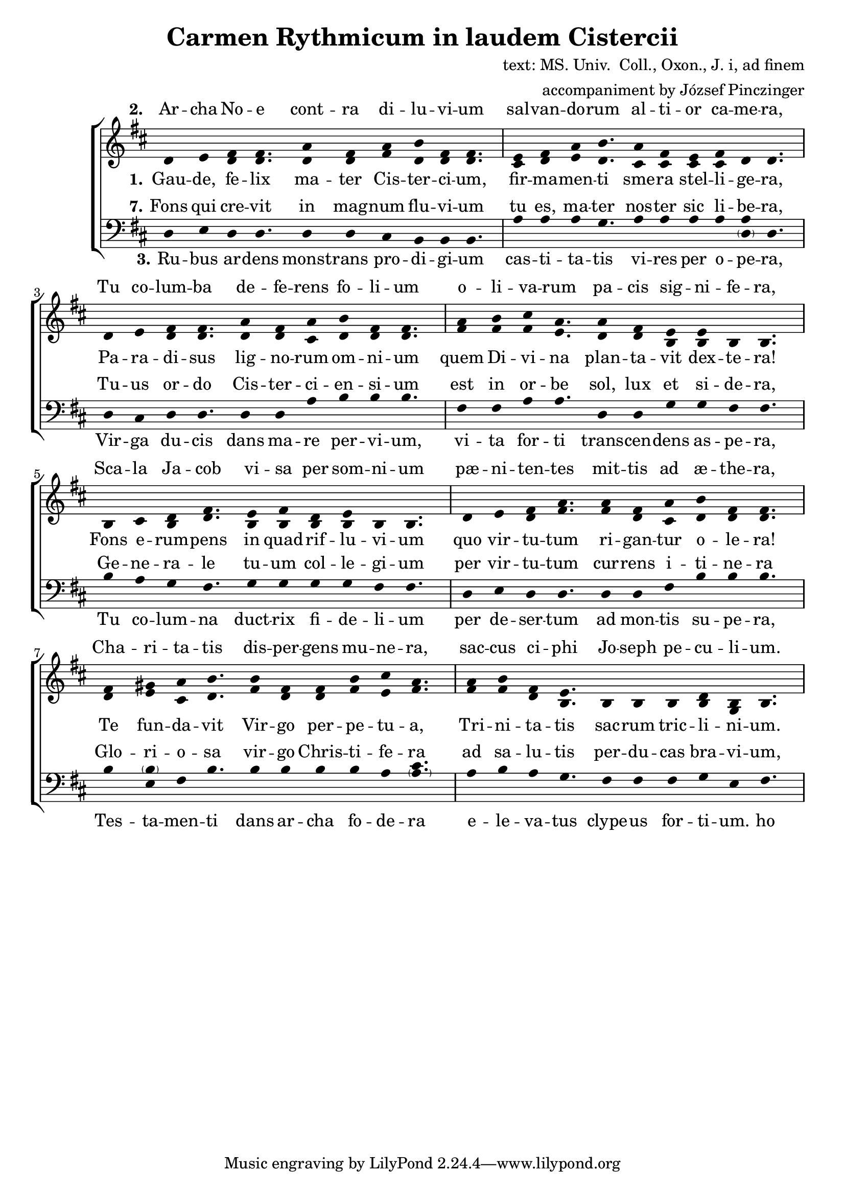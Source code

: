 \version "2.20.0"

\header {
  title = "Carmen Rythmicum in laudem Cistercii"
%  subtitle = "subtitle"
  composer = "text: MS. Univ.  Coll., Oxon., J. i, ad finem"
  arranger = "accompaniment by József Pinczinger"
%  instrument = "instrument"
%  metre = "metre"
%  opus = "opus"
%  piece = "piece"
%  poet = "poet"
%  texidoc = "All header fields with special meanings."
%  copyright = "public domain"
%  enteredby = "jcn"
%  source = "urtext"
}

global = {
  \key d \major
  \time 11/4
}

\language "deutsch"

sopMusic = \relative {
  d'4 e fis fis4. a4 fis a h fis fis4.
  e4 fis a h4. a4 fis e fis d d4.

  d4 e fis fis4. a4 fis a h fis fis4.
  a4 h cis a4. a4 fis e e h h4.

  h4 cis d fis4. e4 fis d e h h4.
  d4 e fis a4. a4 fis a h fis fis4.

  fis4 gis a h4. h4 fis fis h cis a4.
  a4 h fis e4. h4 h h d h h4. 
}
sopWords = \lyricmode { 
% III.—CARMEN RYTHMICUM IN LAUDEM CISTERCII.
% [MS. Univ.  Coll., Oxon., J. i, ad finem.]


  \set stanza = #"2." 
Ar -- cha No -- e cont -- ra di -- lu -- vi -- um sal -- van -- do -- rum al -- ti -- or ca -- me -- ra,
Tu co -- lum -- ba de -- fe -- rens fo -- li -- um o -- li -- va -- rum pa -- cis sig -- ni -- fe -- ra,
Sca -- la Ja -- cob vi -- sa per som -- ni -- um pæ -- ni -- ten -- tes mit -- tis ad æ -- the -- ra,
Cha -- ri -- ta -- tis dis -- per -- gens mu -- ne -- ra, sac -- cus ci -- phi Jo -- seph pe -- cu -- li -- um.


% 4.Vellus rore complutum nubium pietatis exprimis ubera;
% Fons maxillæ dans refrigerium, lectionis frequentis littera,
% Funda David per jejunium hostem frangens in carne tenera,
% Sic cisterna Bethleem viscera reficiens pie precantium.
% 
% 5.Virgo fovens regale sericum, languidorum relevans onera,
% Tu reginæ Saba convivium contemplando subintras propera,
% Thronus regis tu, sanctuarium tu, altare expians scelera,
% Currus igneus quem fert in aera metus et spes, dolor et gaudium.
% 
% 6.Cedrus montis, hisopus vallium summa tenens, moderans infera,
% Aquas scindens Heliæ pallium, mala spernis, eligens prospera,
% Helisei gratum tugurium, in quo fessus refovet latera,
% Tu vas novum, salis quo misera corruptio sanatur fontium.  
}

altoMusic = \relative {
  d'4 e d d4. d4 d fis d d d4.
  cis4 d e d4. cis4 cis cis cis d d4.

  d4 e d d4. d4 d cis d d d4.
  fis4 fis fis e4. d4 d h h h h4.

  h4 cis h d4. h4 h h h h h4.
  d4 e d fis4. fis4 d cis d d d4.

  d4 e cis d4. fis4 d d fis e fis4.
  fis4 fis d h4. h4 h h h g h4.
}
altoWords =\lyricmode {
  \set stanza = #"1." 
Gau -- de, fe -- lix ma -- ter Cis -- ter -- ci -- um, fir -- ma -- men -- ti sme -- ra stel -- li -- ge -- ra,
Pa -- ra -- di -- sus lig -- no -- rum om -- ni -- um quem Di -- vi -- na plan -- ta -- vit dex -- te -- ra!
Fons e -- rum -- pens in quad -- rif -- lu -- vi -- um quo vir -- tu -- tum ri -- gan -- tur o -- le -- ra!
Te fun -- da -- vit Vir -- go per -- pe -- tu -- a, Tri -- ni -- ta -- tis sac -- rum tric -- li -- ni -- um.
}

tenorMusic = \relative {
  g4 a f g
}
tenorWords = \lyricmode {
  \set stanza = #"7." 
Fons qui cre -- vit in mag -- num flu -- vi -- um tu es, ma -- ter nos -- ter sic li -- be -- ra,
Tu -- us or -- do Cis -- ter -- ci -- en -- si -- um est in or -- be sol, lux et si -- de -- ra,
Ge -- ne -- ra -- le tu -- um col -- le -- gi -- um per vir -- tu -- tum cur -- rens i -- ti -- ne -- ra
Glo -- ri -- o -- sa vir -- go Chris -- ti -- fe -- ra ad sa -- lu -- tis per -- du -- cas bra -- vi -- um,
}

bassMusic = \relative {
  d4 e d d4. d4 d cis h h h4.
  a'4 a a g4. a4 a a a <a \parenthesize d,> d,4.

  d4 cis d d4. d4 d a' h h h4.
  fis4 fis a a4. d,4 d g g fis fis4.

  h4 a g fis4. g4 g g g fis fis4.
  d4 e d d4. d4 d fis h h h4.

  h4 <\parenthesize h e,> fis h4. h4 h h h a <\parenthesize a cis>4.
  a4 h a g4. fis4 fis fis g e fis4.
}
bassWords = \lyricmode {
  \set stanza = #"3." 
Ru -- bus ar -- dens monst -- rans pro -- di -- gi -- um cas -- ti -- ta -- tis vi -- res per o -- pe -- ra,
Vir -- ga du -- cis dans ma -- re per -- vi -- um, vi -- ta for -- ti trans -- cen -- dens as -- pe -- ra,
Tu co -- lum -- na duct -- rix fi -- de -- li -- um per de -- ser -- tum ad mon -- tis su -- pe -- ra,
Tes -- ta -- men -- ti dans ar -- cha fo -- de -- ra e -- le -- va -- tus clype -- us for -- ti -- um.
  ho ho ho ho
}

\score {
  <<
    \new ChoirStaff <<
          \new Lyrics = "sopranos" \with {
        % This is needed for lyrics above a staff
        \override VerticalAxisGroup.staff-affinity = #DOWN
      }
      \new Staff = "women" <<
        \new Voice = "sopranos" { \voiceOne << \global \sopMusic >> }
        \new Voice = "altos" { \voiceTwo << \global \altoMusic >> }
      >>
      \new Lyrics = "sopranos" 
      \new Lyrics = "altos"
      \new Lyrics = "tenors" \with {
        % This is needed for lyrics above a staff
        \override VerticalAxisGroup.staff-affinity = #DOWN
      }

      \new Staff = "men" <<
        \clef bass
        \new Voice = "basses" { << \global \bassMusic >> }
      >>
      \new Lyrics = "basses"
      \context Lyrics = "sopranos" \lyricsto "sopranos" \sopWords
      \context Lyrics = "altos" \lyricsto "altos" \altoWords
      \context Lyrics = "tenors" \lyricsto "basses" \tenorWords
      \context Lyrics = "basses" \lyricsto "basses" \bassWords
    >>
  >>
    \layout {
    \context {
      \Staff
      \remove "Time_signature_engraver"
    }
    \context {
      \Voice
      \remove "Stem_engraver"
    }
    }
}

% Örülj, boldog anya
% Minden fa paradicsoma, amelyet az isteni jog ültetett!
% A folyóba törő szökőkút, ahol az erények zöldségei öntöznek!
% Az Örök Szűz alapított téged, a Szentháromság szent kamráját.
% 
% Noé bárkája az özönvízzel szemben az üdvözültek magasabb kamrája;
% Te vagy az olajfalevelet hordozó galamb, a béke zászlóvivője
% Jákob létráját bűnbánó álomban látták
% Jótékonysági ajándékokat szórva, József kincses pohártáskáját.
% 
% Az égő bokor, mely a tisztaság erejének csodáját mutatja be munkán keresztül,
% A herceg rúdja, amely átjárható tengert, bátor életet ad, amely meghaladja a durvaságot
% Te vagy az oszlop, amely a sivatagon keresztül vezeti a híveket a hegyek felé
% A Covenant egy ásóládát adva megemelte a harcosok pajzsát.
% 
% Szorítod a felhők gyapjúharmatát, mely jámbor kebleidre hullott;
% Az állcsont forrása, felfrissülést adó, közös betű olvasása
% Dávid parittyája gyorsan áttöri az ellenség gyengéd húsát,
% Ez a betlehemi gödör, amely felüdíti a jámbor imádkozók szívét.
% 
% A királyi selymet ápoló Szűzanya enyhíti a beteg emberek terheit
% Te, Sába királynője, sietve menj be egy bankettbe, és elmélkedj
% Te vagy a király trónja, te vagy a szentély, az engesztelő gonoszság oltára
% Tüzes szekér, mely félelmet és reményt, bánatot és örömet visz a levegőbe.
% 
% A hegy cédrusa, a völgyek közül a legmagasabbat tartó, az alsóbb szinteket irányító hisopus
% A víz megszaggatta Illés köpenyét, és megveti a rosszat, és a jó dolgokat választja
% Elizeus üdvözlő kunyhója, amelyben a fáradt oldalak újjáélednek
% Új sóedény vagy, amellyel a források nyomorult romlása gyógyítható.
% 
% Te vagy a szökőkút, amely nagy folyóvá nőtt, anyánk olyan szabad
% Az Ön ciszterci rendje a nap, a fény és a csillagok világában van
% Növelje főiskolai futási képességeit utazásokon keresztül
% Dicsőséges Krisztus, hozd el az üdvösség díját}
